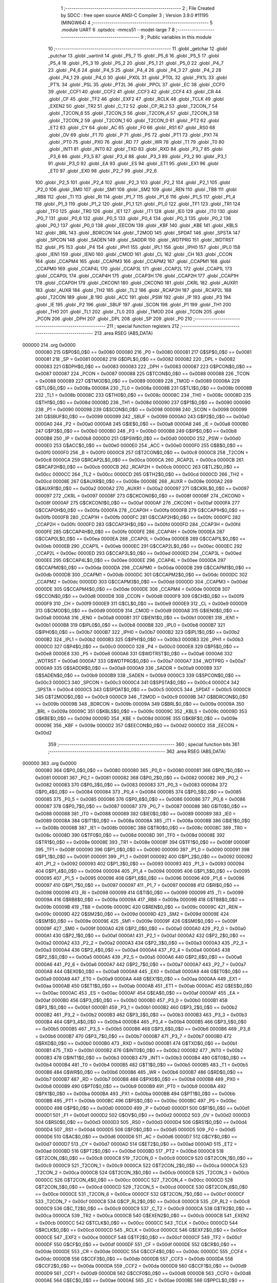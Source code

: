                                       1 ;--------------------------------------------------------
                                      2 ; File Created by SDCC : free open source ANSI-C Compiler
                                      3 ; Version 3.9.0 #11195 (MINGW64)
                                      4 ;--------------------------------------------------------
                                      5 	.module UART
                                      6 	.optsdcc -mmcs51 --model-large
                                      7 	
                                      8 ;--------------------------------------------------------
                                      9 ; Public variables in this module
                                     10 ;--------------------------------------------------------
                                     11 	.globl _getchar
                                     12 	.globl _putchar
                                     13 	.globl _uartinit
                                     14 	.globl _P5_7
                                     15 	.globl _P5_6
                                     16 	.globl _P5_5
                                     17 	.globl _P5_4
                                     18 	.globl _P5_3
                                     19 	.globl _P5_2
                                     20 	.globl _P5_1
                                     21 	.globl _P5_0
                                     22 	.globl _P4_7
                                     23 	.globl _P4_6
                                     24 	.globl _P4_5
                                     25 	.globl _P4_4
                                     26 	.globl _P4_3
                                     27 	.globl _P4_2
                                     28 	.globl _P4_1
                                     29 	.globl _P4_0
                                     30 	.globl _PX0L
                                     31 	.globl _PT0L
                                     32 	.globl _PX1L
                                     33 	.globl _PT1L
                                     34 	.globl _PSL
                                     35 	.globl _PT2L
                                     36 	.globl _PPCL
                                     37 	.globl _EC
                                     38 	.globl _CCF0
                                     39 	.globl _CCF1
                                     40 	.globl _CCF2
                                     41 	.globl _CCF3
                                     42 	.globl _CCF4
                                     43 	.globl _CR
                                     44 	.globl _CF
                                     45 	.globl _TF2
                                     46 	.globl _EXF2
                                     47 	.globl _RCLK
                                     48 	.globl _TCLK
                                     49 	.globl _EXEN2
                                     50 	.globl _TR2
                                     51 	.globl _C_T2
                                     52 	.globl _CP_RL2
                                     53 	.globl _T2CON_7
                                     54 	.globl _T2CON_6
                                     55 	.globl _T2CON_5
                                     56 	.globl _T2CON_4
                                     57 	.globl _T2CON_3
                                     58 	.globl _T2CON_2
                                     59 	.globl _T2CON_1
                                     60 	.globl _T2CON_0
                                     61 	.globl _PT2
                                     62 	.globl _ET2
                                     63 	.globl _CY
                                     64 	.globl _AC
                                     65 	.globl _F0
                                     66 	.globl _RS1
                                     67 	.globl _RS0
                                     68 	.globl _OV
                                     69 	.globl _F1
                                     70 	.globl _P
                                     71 	.globl _PS
                                     72 	.globl _PT1
                                     73 	.globl _PX1
                                     74 	.globl _PT0
                                     75 	.globl _PX0
                                     76 	.globl _RD
                                     77 	.globl _WR
                                     78 	.globl _T1
                                     79 	.globl _T0
                                     80 	.globl _INT1
                                     81 	.globl _INT0
                                     82 	.globl _TXD
                                     83 	.globl _RXD
                                     84 	.globl _P3_7
                                     85 	.globl _P3_6
                                     86 	.globl _P3_5
                                     87 	.globl _P3_4
                                     88 	.globl _P3_3
                                     89 	.globl _P3_2
                                     90 	.globl _P3_1
                                     91 	.globl _P3_0
                                     92 	.globl _EA
                                     93 	.globl _ES
                                     94 	.globl _ET1
                                     95 	.globl _EX1
                                     96 	.globl _ET0
                                     97 	.globl _EX0
                                     98 	.globl _P2_7
                                     99 	.globl _P2_6
                                    100 	.globl _P2_5
                                    101 	.globl _P2_4
                                    102 	.globl _P2_3
                                    103 	.globl _P2_2
                                    104 	.globl _P2_1
                                    105 	.globl _P2_0
                                    106 	.globl _SM0
                                    107 	.globl _SM1
                                    108 	.globl _SM2
                                    109 	.globl _REN
                                    110 	.globl _TB8
                                    111 	.globl _RB8
                                    112 	.globl _TI
                                    113 	.globl _RI
                                    114 	.globl _P1_7
                                    115 	.globl _P1_6
                                    116 	.globl _P1_5
                                    117 	.globl _P1_4
                                    118 	.globl _P1_3
                                    119 	.globl _P1_2
                                    120 	.globl _P1_1
                                    121 	.globl _P1_0
                                    122 	.globl _TF1
                                    123 	.globl _TR1
                                    124 	.globl _TF0
                                    125 	.globl _TR0
                                    126 	.globl _IE1
                                    127 	.globl _IT1
                                    128 	.globl _IE0
                                    129 	.globl _IT0
                                    130 	.globl _P0_7
                                    131 	.globl _P0_6
                                    132 	.globl _P0_5
                                    133 	.globl _P0_4
                                    134 	.globl _P0_3
                                    135 	.globl _P0_2
                                    136 	.globl _P0_1
                                    137 	.globl _P0_0
                                    138 	.globl _EECON
                                    139 	.globl _KBF
                                    140 	.globl _KBE
                                    141 	.globl _KBLS
                                    142 	.globl _BRL
                                    143 	.globl _BDRCON
                                    144 	.globl _T2MOD
                                    145 	.globl _SPDAT
                                    146 	.globl _SPSTA
                                    147 	.globl _SPCON
                                    148 	.globl _SADEN
                                    149 	.globl _SADDR
                                    150 	.globl _WDTPRG
                                    151 	.globl _WDTRST
                                    152 	.globl _P5
                                    153 	.globl _P4
                                    154 	.globl _IPH1
                                    155 	.globl _IPL1
                                    156 	.globl _IPH0
                                    157 	.globl _IPL0
                                    158 	.globl _IEN1
                                    159 	.globl _IEN0
                                    160 	.globl _CMOD
                                    161 	.globl _CL
                                    162 	.globl _CH
                                    163 	.globl _CCON
                                    164 	.globl _CCAPM4
                                    165 	.globl _CCAPM3
                                    166 	.globl _CCAPM2
                                    167 	.globl _CCAPM1
                                    168 	.globl _CCAPM0
                                    169 	.globl _CCAP4L
                                    170 	.globl _CCAP3L
                                    171 	.globl _CCAP2L
                                    172 	.globl _CCAP1L
                                    173 	.globl _CCAP0L
                                    174 	.globl _CCAP4H
                                    175 	.globl _CCAP3H
                                    176 	.globl _CCAP2H
                                    177 	.globl _CCAP1H
                                    178 	.globl _CCAP0H
                                    179 	.globl _CKCON1
                                    180 	.globl _CKCON0
                                    181 	.globl _CKRL
                                    182 	.globl _AUXR1
                                    183 	.globl _AUXR
                                    184 	.globl _TH2
                                    185 	.globl _TL2
                                    186 	.globl _RCAP2H
                                    187 	.globl _RCAP2L
                                    188 	.globl _T2CON
                                    189 	.globl _B
                                    190 	.globl _ACC
                                    191 	.globl _PSW
                                    192 	.globl _IP
                                    193 	.globl _P3
                                    194 	.globl _IE
                                    195 	.globl _P2
                                    196 	.globl _SBUF
                                    197 	.globl _SCON
                                    198 	.globl _P1
                                    199 	.globl _TH1
                                    200 	.globl _TH0
                                    201 	.globl _TL1
                                    202 	.globl _TL0
                                    203 	.globl _TMOD
                                    204 	.globl _TCON
                                    205 	.globl _PCON
                                    206 	.globl _DPH
                                    207 	.globl _DPL
                                    208 	.globl _SP
                                    209 	.globl _P0
                                    210 ;--------------------------------------------------------
                                    211 ; special function registers
                                    212 ;--------------------------------------------------------
                                    213 	.area RSEG    (ABS,DATA)
      000000                        214 	.org 0x0000
                           000080   215 G$P0$0_0$0 == 0x0080
                           000080   216 _P0	=	0x0080
                           000081   217 G$SP$0_0$0 == 0x0081
                           000081   218 _SP	=	0x0081
                           000082   219 G$DPL$0_0$0 == 0x0082
                           000082   220 _DPL	=	0x0082
                           000083   221 G$DPH$0_0$0 == 0x0083
                           000083   222 _DPH	=	0x0083
                           000087   223 G$PCON$0_0$0 == 0x0087
                           000087   224 _PCON	=	0x0087
                           000088   225 G$TCON$0_0$0 == 0x0088
                           000088   226 _TCON	=	0x0088
                           000089   227 G$TMOD$0_0$0 == 0x0089
                           000089   228 _TMOD	=	0x0089
                           00008A   229 G$TL0$0_0$0 == 0x008a
                           00008A   230 _TL0	=	0x008a
                           00008B   231 G$TL1$0_0$0 == 0x008b
                           00008B   232 _TL1	=	0x008b
                           00008C   233 G$TH0$0_0$0 == 0x008c
                           00008C   234 _TH0	=	0x008c
                           00008D   235 G$TH1$0_0$0 == 0x008d
                           00008D   236 _TH1	=	0x008d
                           000090   237 G$P1$0_0$0 == 0x0090
                           000090   238 _P1	=	0x0090
                           000098   239 G$SCON$0_0$0 == 0x0098
                           000098   240 _SCON	=	0x0098
                           000099   241 G$SBUF$0_0$0 == 0x0099
                           000099   242 _SBUF	=	0x0099
                           0000A0   243 G$P2$0_0$0 == 0x00a0
                           0000A0   244 _P2	=	0x00a0
                           0000A8   245 G$IE$0_0$0 == 0x00a8
                           0000A8   246 _IE	=	0x00a8
                           0000B0   247 G$P3$0_0$0 == 0x00b0
                           0000B0   248 _P3	=	0x00b0
                           0000B8   249 G$IP$0_0$0 == 0x00b8
                           0000B8   250 _IP	=	0x00b8
                           0000D0   251 G$PSW$0_0$0 == 0x00d0
                           0000D0   252 _PSW	=	0x00d0
                           0000E0   253 G$ACC$0_0$0 == 0x00e0
                           0000E0   254 _ACC	=	0x00e0
                           0000F0   255 G$B$0_0$0 == 0x00f0
                           0000F0   256 _B	=	0x00f0
                           0000C8   257 G$T2CON$0_0$0 == 0x00c8
                           0000C8   258 _T2CON	=	0x00c8
                           0000CA   259 G$RCAP2L$0_0$0 == 0x00ca
                           0000CA   260 _RCAP2L	=	0x00ca
                           0000CB   261 G$RCAP2H$0_0$0 == 0x00cb
                           0000CB   262 _RCAP2H	=	0x00cb
                           0000CC   263 G$TL2$0_0$0 == 0x00cc
                           0000CC   264 _TL2	=	0x00cc
                           0000CD   265 G$TH2$0_0$0 == 0x00cd
                           0000CD   266 _TH2	=	0x00cd
                           00008E   267 G$AUXR$0_0$0 == 0x008e
                           00008E   268 _AUXR	=	0x008e
                           0000A2   269 G$AUXR1$0_0$0 == 0x00a2
                           0000A2   270 _AUXR1	=	0x00a2
                           000097   271 G$CKRL$0_0$0 == 0x0097
                           000097   272 _CKRL	=	0x0097
                           00008F   273 G$CKCON0$0_0$0 == 0x008f
                           00008F   274 _CKCON0	=	0x008f
                           0000AF   275 G$CKCON1$0_0$0 == 0x00af
                           0000AF   276 _CKCON1	=	0x00af
                           0000FA   277 G$CCAP0H$0_0$0 == 0x00fa
                           0000FA   278 _CCAP0H	=	0x00fa
                           0000FB   279 G$CCAP1H$0_0$0 == 0x00fb
                           0000FB   280 _CCAP1H	=	0x00fb
                           0000FC   281 G$CCAP2H$0_0$0 == 0x00fc
                           0000FC   282 _CCAP2H	=	0x00fc
                           0000FD   283 G$CCAP3H$0_0$0 == 0x00fd
                           0000FD   284 _CCAP3H	=	0x00fd
                           0000FE   285 G$CCAP4H$0_0$0 == 0x00fe
                           0000FE   286 _CCAP4H	=	0x00fe
                           0000EA   287 G$CCAP0L$0_0$0 == 0x00ea
                           0000EA   288 _CCAP0L	=	0x00ea
                           0000EB   289 G$CCAP1L$0_0$0 == 0x00eb
                           0000EB   290 _CCAP1L	=	0x00eb
                           0000EC   291 G$CCAP2L$0_0$0 == 0x00ec
                           0000EC   292 _CCAP2L	=	0x00ec
                           0000ED   293 G$CCAP3L$0_0$0 == 0x00ed
                           0000ED   294 _CCAP3L	=	0x00ed
                           0000EE   295 G$CCAP4L$0_0$0 == 0x00ee
                           0000EE   296 _CCAP4L	=	0x00ee
                           0000DA   297 G$CCAPM0$0_0$0 == 0x00da
                           0000DA   298 _CCAPM0	=	0x00da
                           0000DB   299 G$CCAPM1$0_0$0 == 0x00db
                           0000DB   300 _CCAPM1	=	0x00db
                           0000DC   301 G$CCAPM2$0_0$0 == 0x00dc
                           0000DC   302 _CCAPM2	=	0x00dc
                           0000DD   303 G$CCAPM3$0_0$0 == 0x00dd
                           0000DD   304 _CCAPM3	=	0x00dd
                           0000DE   305 G$CCAPM4$0_0$0 == 0x00de
                           0000DE   306 _CCAPM4	=	0x00de
                           0000D8   307 G$CCON$0_0$0 == 0x00d8
                           0000D8   308 _CCON	=	0x00d8
                           0000F9   309 G$CH$0_0$0 == 0x00f9
                           0000F9   310 _CH	=	0x00f9
                           0000E9   311 G$CL$0_0$0 == 0x00e9
                           0000E9   312 _CL	=	0x00e9
                           0000D9   313 G$CMOD$0_0$0 == 0x00d9
                           0000D9   314 _CMOD	=	0x00d9
                           0000A8   315 G$IEN0$0_0$0 == 0x00a8
                           0000A8   316 _IEN0	=	0x00a8
                           0000B1   317 G$IEN1$0_0$0 == 0x00b1
                           0000B1   318 _IEN1	=	0x00b1
                           0000B8   319 G$IPL0$0_0$0 == 0x00b8
                           0000B8   320 _IPL0	=	0x00b8
                           0000B7   321 G$IPH0$0_0$0 == 0x00b7
                           0000B7   322 _IPH0	=	0x00b7
                           0000B2   323 G$IPL1$0_0$0 == 0x00b2
                           0000B2   324 _IPL1	=	0x00b2
                           0000B3   325 G$IPH1$0_0$0 == 0x00b3
                           0000B3   326 _IPH1	=	0x00b3
                           0000C0   327 G$P4$0_0$0 == 0x00c0
                           0000C0   328 _P4	=	0x00c0
                           0000E8   329 G$P5$0_0$0 == 0x00e8
                           0000E8   330 _P5	=	0x00e8
                           0000A6   331 G$WDTRST$0_0$0 == 0x00a6
                           0000A6   332 _WDTRST	=	0x00a6
                           0000A7   333 G$WDTPRG$0_0$0 == 0x00a7
                           0000A7   334 _WDTPRG	=	0x00a7
                           0000A9   335 G$SADDR$0_0$0 == 0x00a9
                           0000A9   336 _SADDR	=	0x00a9
                           0000B9   337 G$SADEN$0_0$0 == 0x00b9
                           0000B9   338 _SADEN	=	0x00b9
                           0000C3   339 G$SPCON$0_0$0 == 0x00c3
                           0000C3   340 _SPCON	=	0x00c3
                           0000C4   341 G$SPSTA$0_0$0 == 0x00c4
                           0000C4   342 _SPSTA	=	0x00c4
                           0000C5   343 G$SPDAT$0_0$0 == 0x00c5
                           0000C5   344 _SPDAT	=	0x00c5
                           0000C9   345 G$T2MOD$0_0$0 == 0x00c9
                           0000C9   346 _T2MOD	=	0x00c9
                           00009B   347 G$BDRCON$0_0$0 == 0x009b
                           00009B   348 _BDRCON	=	0x009b
                           00009A   349 G$BRL$0_0$0 == 0x009a
                           00009A   350 _BRL	=	0x009a
                           00009C   351 G$KBLS$0_0$0 == 0x009c
                           00009C   352 _KBLS	=	0x009c
                           00009D   353 G$KBE$0_0$0 == 0x009d
                           00009D   354 _KBE	=	0x009d
                           00009E   355 G$KBF$0_0$0 == 0x009e
                           00009E   356 _KBF	=	0x009e
                           0000D2   357 G$EECON$0_0$0 == 0x00d2
                           0000D2   358 _EECON	=	0x00d2
                                    359 ;--------------------------------------------------------
                                    360 ; special function bits
                                    361 ;--------------------------------------------------------
                                    362 	.area RSEG    (ABS,DATA)
      000000                        363 	.org 0x0000
                           000080   364 G$P0_0$0_0$0 == 0x0080
                           000080   365 _P0_0	=	0x0080
                           000081   366 G$P0_1$0_0$0 == 0x0081
                           000081   367 _P0_1	=	0x0081
                           000082   368 G$P0_2$0_0$0 == 0x0082
                           000082   369 _P0_2	=	0x0082
                           000083   370 G$P0_3$0_0$0 == 0x0083
                           000083   371 _P0_3	=	0x0083
                           000084   372 G$P0_4$0_0$0 == 0x0084
                           000084   373 _P0_4	=	0x0084
                           000085   374 G$P0_5$0_0$0 == 0x0085
                           000085   375 _P0_5	=	0x0085
                           000086   376 G$P0_6$0_0$0 == 0x0086
                           000086   377 _P0_6	=	0x0086
                           000087   378 G$P0_7$0_0$0 == 0x0087
                           000087   379 _P0_7	=	0x0087
                           000088   380 G$IT0$0_0$0 == 0x0088
                           000088   381 _IT0	=	0x0088
                           000089   382 G$IE0$0_0$0 == 0x0089
                           000089   383 _IE0	=	0x0089
                           00008A   384 G$IT1$0_0$0 == 0x008a
                           00008A   385 _IT1	=	0x008a
                           00008B   386 G$IE1$0_0$0 == 0x008b
                           00008B   387 _IE1	=	0x008b
                           00008C   388 G$TR0$0_0$0 == 0x008c
                           00008C   389 _TR0	=	0x008c
                           00008D   390 G$TF0$0_0$0 == 0x008d
                           00008D   391 _TF0	=	0x008d
                           00008E   392 G$TR1$0_0$0 == 0x008e
                           00008E   393 _TR1	=	0x008e
                           00008F   394 G$TF1$0_0$0 == 0x008f
                           00008F   395 _TF1	=	0x008f
                           000090   396 G$P1_0$0_0$0 == 0x0090
                           000090   397 _P1_0	=	0x0090
                           000091   398 G$P1_1$0_0$0 == 0x0091
                           000091   399 _P1_1	=	0x0091
                           000092   400 G$P1_2$0_0$0 == 0x0092
                           000092   401 _P1_2	=	0x0092
                           000093   402 G$P1_3$0_0$0 == 0x0093
                           000093   403 _P1_3	=	0x0093
                           000094   404 G$P1_4$0_0$0 == 0x0094
                           000094   405 _P1_4	=	0x0094
                           000095   406 G$P1_5$0_0$0 == 0x0095
                           000095   407 _P1_5	=	0x0095
                           000096   408 G$P1_6$0_0$0 == 0x0096
                           000096   409 _P1_6	=	0x0096
                           000097   410 G$P1_7$0_0$0 == 0x0097
                           000097   411 _P1_7	=	0x0097
                           000098   412 G$RI$0_0$0 == 0x0098
                           000098   413 _RI	=	0x0098
                           000099   414 G$TI$0_0$0 == 0x0099
                           000099   415 _TI	=	0x0099
                           00009A   416 G$RB8$0_0$0 == 0x009a
                           00009A   417 _RB8	=	0x009a
                           00009B   418 G$TB8$0_0$0 == 0x009b
                           00009B   419 _TB8	=	0x009b
                           00009C   420 G$REN$0_0$0 == 0x009c
                           00009C   421 _REN	=	0x009c
                           00009D   422 G$SM2$0_0$0 == 0x009d
                           00009D   423 _SM2	=	0x009d
                           00009E   424 G$SM1$0_0$0 == 0x009e
                           00009E   425 _SM1	=	0x009e
                           00009F   426 G$SM0$0_0$0 == 0x009f
                           00009F   427 _SM0	=	0x009f
                           0000A0   428 G$P2_0$0_0$0 == 0x00a0
                           0000A0   429 _P2_0	=	0x00a0
                           0000A1   430 G$P2_1$0_0$0 == 0x00a1
                           0000A1   431 _P2_1	=	0x00a1
                           0000A2   432 G$P2_2$0_0$0 == 0x00a2
                           0000A2   433 _P2_2	=	0x00a2
                           0000A3   434 G$P2_3$0_0$0 == 0x00a3
                           0000A3   435 _P2_3	=	0x00a3
                           0000A4   436 G$P2_4$0_0$0 == 0x00a4
                           0000A4   437 _P2_4	=	0x00a4
                           0000A5   438 G$P2_5$0_0$0 == 0x00a5
                           0000A5   439 _P2_5	=	0x00a5
                           0000A6   440 G$P2_6$0_0$0 == 0x00a6
                           0000A6   441 _P2_6	=	0x00a6
                           0000A7   442 G$P2_7$0_0$0 == 0x00a7
                           0000A7   443 _P2_7	=	0x00a7
                           0000A8   444 G$EX0$0_0$0 == 0x00a8
                           0000A8   445 _EX0	=	0x00a8
                           0000A9   446 G$ET0$0_0$0 == 0x00a9
                           0000A9   447 _ET0	=	0x00a9
                           0000AA   448 G$EX1$0_0$0 == 0x00aa
                           0000AA   449 _EX1	=	0x00aa
                           0000AB   450 G$ET1$0_0$0 == 0x00ab
                           0000AB   451 _ET1	=	0x00ab
                           0000AC   452 G$ES$0_0$0 == 0x00ac
                           0000AC   453 _ES	=	0x00ac
                           0000AF   454 G$EA$0_0$0 == 0x00af
                           0000AF   455 _EA	=	0x00af
                           0000B0   456 G$P3_0$0_0$0 == 0x00b0
                           0000B0   457 _P3_0	=	0x00b0
                           0000B1   458 G$P3_1$0_0$0 == 0x00b1
                           0000B1   459 _P3_1	=	0x00b1
                           0000B2   460 G$P3_2$0_0$0 == 0x00b2
                           0000B2   461 _P3_2	=	0x00b2
                           0000B3   462 G$P3_3$0_0$0 == 0x00b3
                           0000B3   463 _P3_3	=	0x00b3
                           0000B4   464 G$P3_4$0_0$0 == 0x00b4
                           0000B4   465 _P3_4	=	0x00b4
                           0000B5   466 G$P3_5$0_0$0 == 0x00b5
                           0000B5   467 _P3_5	=	0x00b5
                           0000B6   468 G$P3_6$0_0$0 == 0x00b6
                           0000B6   469 _P3_6	=	0x00b6
                           0000B7   470 G$P3_7$0_0$0 == 0x00b7
                           0000B7   471 _P3_7	=	0x00b7
                           0000B0   472 G$RXD$0_0$0 == 0x00b0
                           0000B0   473 _RXD	=	0x00b0
                           0000B1   474 G$TXD$0_0$0 == 0x00b1
                           0000B1   475 _TXD	=	0x00b1
                           0000B2   476 G$INT0$0_0$0 == 0x00b2
                           0000B2   477 _INT0	=	0x00b2
                           0000B3   478 G$INT1$0_0$0 == 0x00b3
                           0000B3   479 _INT1	=	0x00b3
                           0000B4   480 G$T0$0_0$0 == 0x00b4
                           0000B4   481 _T0	=	0x00b4
                           0000B5   482 G$T1$0_0$0 == 0x00b5
                           0000B5   483 _T1	=	0x00b5
                           0000B6   484 G$WR$0_0$0 == 0x00b6
                           0000B6   485 _WR	=	0x00b6
                           0000B7   486 G$RD$0_0$0 == 0x00b7
                           0000B7   487 _RD	=	0x00b7
                           0000B8   488 G$PX0$0_0$0 == 0x00b8
                           0000B8   489 _PX0	=	0x00b8
                           0000B9   490 G$PT0$0_0$0 == 0x00b9
                           0000B9   491 _PT0	=	0x00b9
                           0000BA   492 G$PX1$0_0$0 == 0x00ba
                           0000BA   493 _PX1	=	0x00ba
                           0000BB   494 G$PT1$0_0$0 == 0x00bb
                           0000BB   495 _PT1	=	0x00bb
                           0000BC   496 G$PS$0_0$0 == 0x00bc
                           0000BC   497 _PS	=	0x00bc
                           0000D0   498 G$P$0_0$0 == 0x00d0
                           0000D0   499 _P	=	0x00d0
                           0000D1   500 G$F1$0_0$0 == 0x00d1
                           0000D1   501 _F1	=	0x00d1
                           0000D2   502 G$OV$0_0$0 == 0x00d2
                           0000D2   503 _OV	=	0x00d2
                           0000D3   504 G$RS0$0_0$0 == 0x00d3
                           0000D3   505 _RS0	=	0x00d3
                           0000D4   506 G$RS1$0_0$0 == 0x00d4
                           0000D4   507 _RS1	=	0x00d4
                           0000D5   508 G$F0$0_0$0 == 0x00d5
                           0000D5   509 _F0	=	0x00d5
                           0000D6   510 G$AC$0_0$0 == 0x00d6
                           0000D6   511 _AC	=	0x00d6
                           0000D7   512 G$CY$0_0$0 == 0x00d7
                           0000D7   513 _CY	=	0x00d7
                           0000AD   514 G$ET2$0_0$0 == 0x00ad
                           0000AD   515 _ET2	=	0x00ad
                           0000BD   516 G$PT2$0_0$0 == 0x00bd
                           0000BD   517 _PT2	=	0x00bd
                           0000C8   518 G$T2CON_0$0_0$0 == 0x00c8
                           0000C8   519 _T2CON_0	=	0x00c8
                           0000C9   520 G$T2CON_1$0_0$0 == 0x00c9
                           0000C9   521 _T2CON_1	=	0x00c9
                           0000CA   522 G$T2CON_2$0_0$0 == 0x00ca
                           0000CA   523 _T2CON_2	=	0x00ca
                           0000CB   524 G$T2CON_3$0_0$0 == 0x00cb
                           0000CB   525 _T2CON_3	=	0x00cb
                           0000CC   526 G$T2CON_4$0_0$0 == 0x00cc
                           0000CC   527 _T2CON_4	=	0x00cc
                           0000CD   528 G$T2CON_5$0_0$0 == 0x00cd
                           0000CD   529 _T2CON_5	=	0x00cd
                           0000CE   530 G$T2CON_6$0_0$0 == 0x00ce
                           0000CE   531 _T2CON_6	=	0x00ce
                           0000CF   532 G$T2CON_7$0_0$0 == 0x00cf
                           0000CF   533 _T2CON_7	=	0x00cf
                           0000C8   534 G$CP_RL2$0_0$0 == 0x00c8
                           0000C8   535 _CP_RL2	=	0x00c8
                           0000C9   536 G$C_T2$0_0$0 == 0x00c9
                           0000C9   537 _C_T2	=	0x00c9
                           0000CA   538 G$TR2$0_0$0 == 0x00ca
                           0000CA   539 _TR2	=	0x00ca
                           0000CB   540 G$EXEN2$0_0$0 == 0x00cb
                           0000CB   541 _EXEN2	=	0x00cb
                           0000CC   542 G$TCLK$0_0$0 == 0x00cc
                           0000CC   543 _TCLK	=	0x00cc
                           0000CD   544 G$RCLK$0_0$0 == 0x00cd
                           0000CD   545 _RCLK	=	0x00cd
                           0000CE   546 G$EXF2$0_0$0 == 0x00ce
                           0000CE   547 _EXF2	=	0x00ce
                           0000CF   548 G$TF2$0_0$0 == 0x00cf
                           0000CF   549 _TF2	=	0x00cf
                           0000DF   550 G$CF$0_0$0 == 0x00df
                           0000DF   551 _CF	=	0x00df
                           0000DE   552 G$CR$0_0$0 == 0x00de
                           0000DE   553 _CR	=	0x00de
                           0000DC   554 G$CCF4$0_0$0 == 0x00dc
                           0000DC   555 _CCF4	=	0x00dc
                           0000DB   556 G$CCF3$0_0$0 == 0x00db
                           0000DB   557 _CCF3	=	0x00db
                           0000DA   558 G$CCF2$0_0$0 == 0x00da
                           0000DA   559 _CCF2	=	0x00da
                           0000D9   560 G$CCF1$0_0$0 == 0x00d9
                           0000D9   561 _CCF1	=	0x00d9
                           0000D8   562 G$CCF0$0_0$0 == 0x00d8
                           0000D8   563 _CCF0	=	0x00d8
                           0000AE   564 G$EC$0_0$0 == 0x00ae
                           0000AE   565 _EC	=	0x00ae
                           0000BE   566 G$PPCL$0_0$0 == 0x00be
                           0000BE   567 _PPCL	=	0x00be
                           0000BD   568 G$PT2L$0_0$0 == 0x00bd
                           0000BD   569 _PT2L	=	0x00bd
                           0000BC   570 G$PSL$0_0$0 == 0x00bc
                           0000BC   571 _PSL	=	0x00bc
                           0000BB   572 G$PT1L$0_0$0 == 0x00bb
                           0000BB   573 _PT1L	=	0x00bb
                           0000BA   574 G$PX1L$0_0$0 == 0x00ba
                           0000BA   575 _PX1L	=	0x00ba
                           0000B9   576 G$PT0L$0_0$0 == 0x00b9
                           0000B9   577 _PT0L	=	0x00b9
                           0000B8   578 G$PX0L$0_0$0 == 0x00b8
                           0000B8   579 _PX0L	=	0x00b8
                           0000C0   580 G$P4_0$0_0$0 == 0x00c0
                           0000C0   581 _P4_0	=	0x00c0
                           0000C1   582 G$P4_1$0_0$0 == 0x00c1
                           0000C1   583 _P4_1	=	0x00c1
                           0000C2   584 G$P4_2$0_0$0 == 0x00c2
                           0000C2   585 _P4_2	=	0x00c2
                           0000C3   586 G$P4_3$0_0$0 == 0x00c3
                           0000C3   587 _P4_3	=	0x00c3
                           0000C4   588 G$P4_4$0_0$0 == 0x00c4
                           0000C4   589 _P4_4	=	0x00c4
                           0000C5   590 G$P4_5$0_0$0 == 0x00c5
                           0000C5   591 _P4_5	=	0x00c5
                           0000C6   592 G$P4_6$0_0$0 == 0x00c6
                           0000C6   593 _P4_6	=	0x00c6
                           0000C7   594 G$P4_7$0_0$0 == 0x00c7
                           0000C7   595 _P4_7	=	0x00c7
                           0000E8   596 G$P5_0$0_0$0 == 0x00e8
                           0000E8   597 _P5_0	=	0x00e8
                           0000E9   598 G$P5_1$0_0$0 == 0x00e9
                           0000E9   599 _P5_1	=	0x00e9
                           0000EA   600 G$P5_2$0_0$0 == 0x00ea
                           0000EA   601 _P5_2	=	0x00ea
                           0000EB   602 G$P5_3$0_0$0 == 0x00eb
                           0000EB   603 _P5_3	=	0x00eb
                           0000EC   604 G$P5_4$0_0$0 == 0x00ec
                           0000EC   605 _P5_4	=	0x00ec
                           0000ED   606 G$P5_5$0_0$0 == 0x00ed
                           0000ED   607 _P5_5	=	0x00ed
                           0000EE   608 G$P5_6$0_0$0 == 0x00ee
                           0000EE   609 _P5_6	=	0x00ee
                           0000EF   610 G$P5_7$0_0$0 == 0x00ef
                           0000EF   611 _P5_7	=	0x00ef
                                    612 ;--------------------------------------------------------
                                    613 ; overlayable register banks
                                    614 ;--------------------------------------------------------
                                    615 	.area REG_BANK_0	(REL,OVR,DATA)
      000000                        616 	.ds 8
                                    617 ;--------------------------------------------------------
                                    618 ; internal ram data
                                    619 ;--------------------------------------------------------
                                    620 	.area DSEG    (DATA)
                                    621 ;--------------------------------------------------------
                                    622 ; overlayable items in internal ram 
                                    623 ;--------------------------------------------------------
                                    624 ;--------------------------------------------------------
                                    625 ; indirectly addressable internal ram data
                                    626 ;--------------------------------------------------------
                                    627 	.area ISEG    (DATA)
                                    628 ;--------------------------------------------------------
                                    629 ; absolute internal ram data
                                    630 ;--------------------------------------------------------
                                    631 	.area IABS    (ABS,DATA)
                                    632 	.area IABS    (ABS,DATA)
                                    633 ;--------------------------------------------------------
                                    634 ; bit data
                                    635 ;--------------------------------------------------------
                                    636 	.area BSEG    (BIT)
                                    637 ;--------------------------------------------------------
                                    638 ; paged external ram data
                                    639 ;--------------------------------------------------------
                                    640 	.area PSEG    (PAG,XDATA)
                                    641 ;--------------------------------------------------------
                                    642 ; external ram data
                                    643 ;--------------------------------------------------------
                                    644 	.area XSEG    (XDATA)
                           000000   645 LUART.putchar$c$1_0$2==.
      000435                        646 _putchar_c_65536_2:
      000435                        647 	.ds 2
                                    648 ;--------------------------------------------------------
                                    649 ; absolute external ram data
                                    650 ;--------------------------------------------------------
                                    651 	.area XABS    (ABS,XDATA)
                                    652 ;--------------------------------------------------------
                                    653 ; external initialized ram data
                                    654 ;--------------------------------------------------------
                                    655 	.area XISEG   (XDATA)
                                    656 	.area HOME    (CODE)
                                    657 	.area GSINIT0 (CODE)
                                    658 	.area GSINIT1 (CODE)
                                    659 	.area GSINIT2 (CODE)
                                    660 	.area GSINIT3 (CODE)
                                    661 	.area GSINIT4 (CODE)
                                    662 	.area GSINIT5 (CODE)
                                    663 	.area GSINIT  (CODE)
                                    664 	.area GSFINAL (CODE)
                                    665 	.area CSEG    (CODE)
                                    666 ;--------------------------------------------------------
                                    667 ; global & static initialisations
                                    668 ;--------------------------------------------------------
                                    669 	.area HOME    (CODE)
                                    670 	.area GSINIT  (CODE)
                                    671 	.area GSFINAL (CODE)
                                    672 	.area GSINIT  (CODE)
                                    673 ;--------------------------------------------------------
                                    674 ; Home
                                    675 ;--------------------------------------------------------
                                    676 	.area HOME    (CODE)
                                    677 	.area HOME    (CODE)
                                    678 ;--------------------------------------------------------
                                    679 ; code
                                    680 ;--------------------------------------------------------
                                    681 	.area CSEG    (CODE)
                                    682 ;------------------------------------------------------------
                                    683 ;Allocation info for local variables in function 'uartinit'
                                    684 ;------------------------------------------------------------
                           000000   685 	G$uartinit$0$0 ==.
                           000000   686 	C$UART.c$3$0_0$1 ==.
                                    687 ;	UART.c:3: void uartinit()
                                    688 ;	-----------------------------------------
                                    689 ;	 function uartinit
                                    690 ;	-----------------------------------------
      0027FD                        691 _uartinit:
                           000007   692 	ar7 = 0x07
                           000006   693 	ar6 = 0x06
                           000005   694 	ar5 = 0x05
                           000004   695 	ar4 = 0x04
                           000003   696 	ar3 = 0x03
                           000002   697 	ar2 = 0x02
                           000001   698 	ar1 = 0x01
                           000000   699 	ar0 = 0x00
                           000000   700 	C$UART.c$5$1_0$1 ==.
                                    701 ;	UART.c:5: TMOD = 0x20;
      0027FD 75 89 20         [24]  702 	mov	_TMOD,#0x20
                           000003   703 	C$UART.c$6$1_0$1 ==.
                                    704 ;	UART.c:6: SCON = 0x50;
      002800 75 98 50         [24]  705 	mov	_SCON,#0x50
                           000006   706 	C$UART.c$7$1_0$1 ==.
                                    707 ;	UART.c:7: TH1 = 0xFD;
      002803 75 8D FD         [24]  708 	mov	_TH1,#0xfd
                           000009   709 	C$UART.c$8$1_0$1 ==.
                                    710 ;	UART.c:8: TR1 =1;
                                    711 ;	assignBit
      002806 D2 8E            [12]  712 	setb	_TR1
                           00000B   713 	C$UART.c$9$1_0$1 ==.
                                    714 ;	UART.c:9: }
                           00000B   715 	C$UART.c$9$1_0$1 ==.
                           00000B   716 	XG$uartinit$0$0 ==.
      002808 22               [24]  717 	ret
                                    718 ;------------------------------------------------------------
                                    719 ;Allocation info for local variables in function 'putchar'
                                    720 ;------------------------------------------------------------
                                    721 ;c                         Allocated with name '_putchar_c_65536_2'
                                    722 ;------------------------------------------------------------
                           00000C   723 	G$putchar$0$0 ==.
                           00000C   724 	C$UART.c$10$1_0$3 ==.
                                    725 ;	UART.c:10: int putchar(int c)
                                    726 ;	-----------------------------------------
                                    727 ;	 function putchar
                                    728 ;	-----------------------------------------
      002809                        729 _putchar:
      002809 AF 83            [24]  730 	mov	r7,dph
      00280B E5 82            [12]  731 	mov	a,dpl
      00280D 90 04 35         [24]  732 	mov	dptr,#_putchar_c_65536_2
      002810 F0               [24]  733 	movx	@dptr,a
      002811 EF               [12]  734 	mov	a,r7
      002812 A3               [24]  735 	inc	dptr
      002813 F0               [24]  736 	movx	@dptr,a
                           000017   737 	C$UART.c$12$1_0$3 ==.
                                    738 ;	UART.c:12: while(!TI);                         // checking the TI interrupt bit, when it sets, the data is sent
      002814                        739 00101$:
                           000017   740 	C$UART.c$13$1_0$3 ==.
                                    741 ;	UART.c:13: TI=0;
                                    742 ;	assignBit
      002814 10 99 02         [24]  743 	jbc	_TI,00114$
      002817 80 FB            [24]  744 	sjmp	00101$
      002819                        745 00114$:
                           00001C   746 	C$UART.c$14$1_0$3 ==.
                                    747 ;	UART.c:14: SBUF = c;
      002819 90 04 35         [24]  748 	mov	dptr,#_putchar_c_65536_2
      00281C E0               [24]  749 	movx	a,@dptr
      00281D FE               [12]  750 	mov	r6,a
      00281E A3               [24]  751 	inc	dptr
      00281F E0               [24]  752 	movx	a,@dptr
      002820 8E 99            [24]  753 	mov	_SBUF,r6
                           000025   754 	C$UART.c$15$1_0$3 ==.
                                    755 ;	UART.c:15: return 1;
      002822 90 00 01         [24]  756 	mov	dptr,#0x0001
                           000028   757 	C$UART.c$16$1_0$3 ==.
                                    758 ;	UART.c:16: }
                           000028   759 	C$UART.c$16$1_0$3 ==.
                           000028   760 	XG$putchar$0$0 ==.
      002825 22               [24]  761 	ret
                                    762 ;------------------------------------------------------------
                                    763 ;Allocation info for local variables in function 'getchar'
                                    764 ;------------------------------------------------------------
                           000029   765 	G$getchar$0$0 ==.
                           000029   766 	C$UART.c$17$1_0$4 ==.
                                    767 ;	UART.c:17: int getchar()
                                    768 ;	-----------------------------------------
                                    769 ;	 function getchar
                                    770 ;	-----------------------------------------
      002826                        771 _getchar:
                           000029   772 	C$UART.c$19$1_0$4 ==.
                                    773 ;	UART.c:19: while(!RI);
      002826                        774 00101$:
                           000029   775 	C$UART.c$21$1_0$4 ==.
                                    776 ;	UART.c:21: RI=0;
                                    777 ;	assignBit
      002826 10 98 02         [24]  778 	jbc	_RI,00114$
      002829 80 FB            [24]  779 	sjmp	00101$
      00282B                        780 00114$:
                           00002E   781 	C$UART.c$22$1_0$4 ==.
                                    782 ;	UART.c:22: return SBUF;
      00282B AE 99            [24]  783 	mov	r6,_SBUF
      00282D 7F 00            [12]  784 	mov	r7,#0x00
      00282F 8E 82            [24]  785 	mov	dpl,r6
      002831 8F 83            [24]  786 	mov	dph,r7
                           000036   787 	C$UART.c$23$1_0$4 ==.
                                    788 ;	UART.c:23: }
                           000036   789 	C$UART.c$23$1_0$4 ==.
                           000036   790 	XG$getchar$0$0 ==.
      002833 22               [24]  791 	ret
                                    792 	.area CSEG    (CODE)
                                    793 	.area CONST   (CODE)
                                    794 	.area XINIT   (CODE)
                                    795 	.area CABS    (ABS,CODE)
